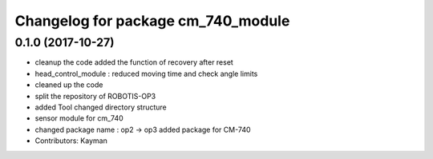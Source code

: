 ^^^^^^^^^^^^^^^^^^^^^^^^^^^^^^^^^^^
Changelog for package cm_740_module
^^^^^^^^^^^^^^^^^^^^^^^^^^^^^^^^^^^

0.1.0 (2017-10-27)
-----------
* cleanup the code
  added the function of recovery after reset
* head_control_module : reduced moving time and check angle limits
* cleaned up the code
* split the repository of ROBOTIS-OP3
* added Tool
  changed directory structure
* sensor module for cm_740
* changed package name : op2 -> op3
  added package for CM-740
* Contributors: Kayman
